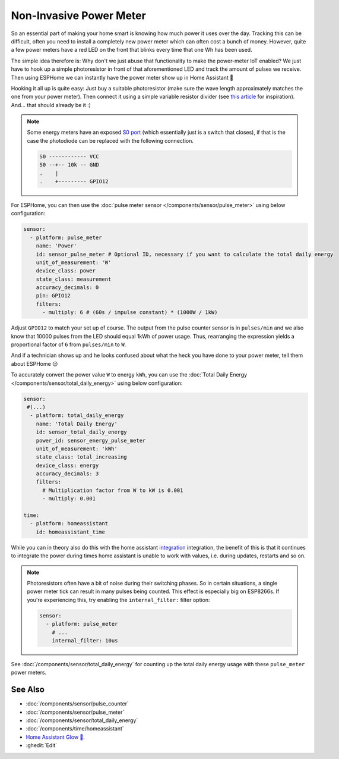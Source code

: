 Non-Invasive Power Meter
========================

.. seo::
    :description: Instructions for hacking your power meter at home to measure your power usage.
    :image: power_meter.jpg

So an essential part of making your home smart is knowing how much power it uses over
the day. Tracking this can be difficult, often you need to install a completely new
power meter which can often cost a bunch of money. However, quite a few power meters
have a red LED on the front that blinks every time that one Wh has been used.

The simple idea therefore is: Why don't we just abuse that functionality to make the power-meter
IoT enabled? We just have to hook up a simple photoresistor in front of that aforementioned
LED and track the amount of pulses we receive. Then using ESPHome we can instantly have
the power meter show up in Home Assistant 🎉

Hooking it all up is quite easy: Just buy a suitable photoresistor (make sure the wave length
approximately matches the one from your power meter). Then connect it using a simple variable
resistor divider (see `this article <https://blog.udemy.com/arduino-ldr/>`__ for inspiration).
And... that should already be it :)

.. figure:: images/power_meter-header.jpg
    :align: center
    :width: 80.0%

.. note::

    Some energy meters have an exposed `S0 port <https://en.wikipedia.org/wiki/S_interface/>`__ (which essentially just is a switch that closes), if
    that is the case the photodiode can be replaced with the following connection.

    .. code-block::

        S0 ------------ VCC
        S0 --+-- 10k -- GND
        .    |
        .    +--------- GPIO12

For ESPHome, you can then use the
:doc:`pulse meter sensor </components/sensor/pulse_meter>` using below configuration:

.. code-block:: yaml

    sensor:
      - platform: pulse_meter
        name: 'Power'
        id: sensor_pulse_meter # Optional ID, necessary if you want to calculate the total daily energy
        unit_of_measurement: 'W'
        device_class: power
        state_class: measurement
        accuracy_decimals: 0
        pin: GPIO12
        filters:
          - multiply: 6 # (60s / impulse constant) * (1000W / 1kW)

Adjust ``GPIO12`` to match your set up of course. The output from the pulse counter sensor is in
``pulses/min`` and we also know that 10000 pulses from the LED should equal 1kWh of power usage.
Thus, rearranging the expression yields a proportional factor of ``6`` from ``pulses/min`` to
``W``.

And if a technician shows up and he looks confused about what the heck you have done to your
power meter, tell them about ESPHome 😉

To accurately convert the power value ``W`` to energy ``kWh``, you can use the :doc:`Total Daily Energy </components/sensor/total_daily_energy>` using below configuration:

.. code-block:: yaml

    sensor:
     #(...)
      - platform: total_daily_energy
        name: 'Total Daily Energy'
        id: sensor_total_daily_energy
        power_id: sensor_energy_pulse_meter
        unit_of_measurement: 'kWh'
        state_class: total_increasing
        device_class: energy
        accuracy_decimals: 3
        filters:
          # Multiplication factor from W to kW is 0.001
          - multiply: 0.001
    
    time:
      - platform: homeassistant
        id: homeassistant_time

While you can in theory also do this with the home assistant `integration <https://www.home-assistant.io/integrations/integration/>`__ integration, the benefit of this is that it continues to integrate the power during times home assistant is unable to work with values, i.e. during updates, restarts and so on.

.. note::

    Photoresistors often have a bit of noise during their switching phases. So in certain situations,
    a single power meter tick can result in many pulses being counted. This effect is especially big on
    ESP8266s. If you're experiencing this, try enabling the ``internal_filter:`` filter option:

    .. code-block:: yaml

        sensor:
          - platform: pulse_meter
            # ...
            internal_filter: 10us

See :doc:`/components/sensor/total_daily_energy` for counting up the total daily energy usage
with these ``pulse_meter`` power meters.


See Also
--------

- :doc:`/components/sensor/pulse_counter`
- :doc:`/components/sensor/pulse_meter`
- :doc:`/components/sensor/total_daily_energy`
- :doc:`/components/time/homeassistant`
- `Home Assistant Glow 🌟 <https://github.com/klaasnicolaas/home-assistant-glow/>`__.
- :ghedit:`Edit`
